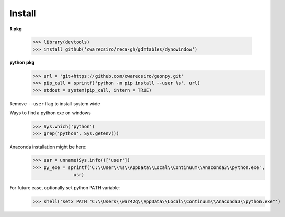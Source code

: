 Install
=======

**R pkg**

  >>> library(devtools)
  >>> install_github('cwarecsiro/reca-gh/gdmtables/dynowindow')


**python pkg**
  >>> url = 'git+https://github.com/cwarecsiro/geonpy.git'
  >>> pip_call = sprintf('python -m pip install --user %s', url)
  >>> stdout = system(pip_call, intern = TRUE)
Remove ``--user`` flag to install system wide  

Ways to find a python exe on windows
  >>> Sys.which('python')
  >>> grep('python', Sys.getenv())

Anaconda installation might be here:
  >>> usr = unname(Sys.info()['user'])
  >>> py_exe = sprintf('C:\\User\\%s\\AppData\\Local\\Continuum\\Anaconda3\\python.exe',
                 usr)

For future ease, optionally set python PATH variable:
  >>> shell('setx PATH "C:\\Users\\war42q\\AppData\\Local\\Continuum\\Anaconda3\\python.exe"')

